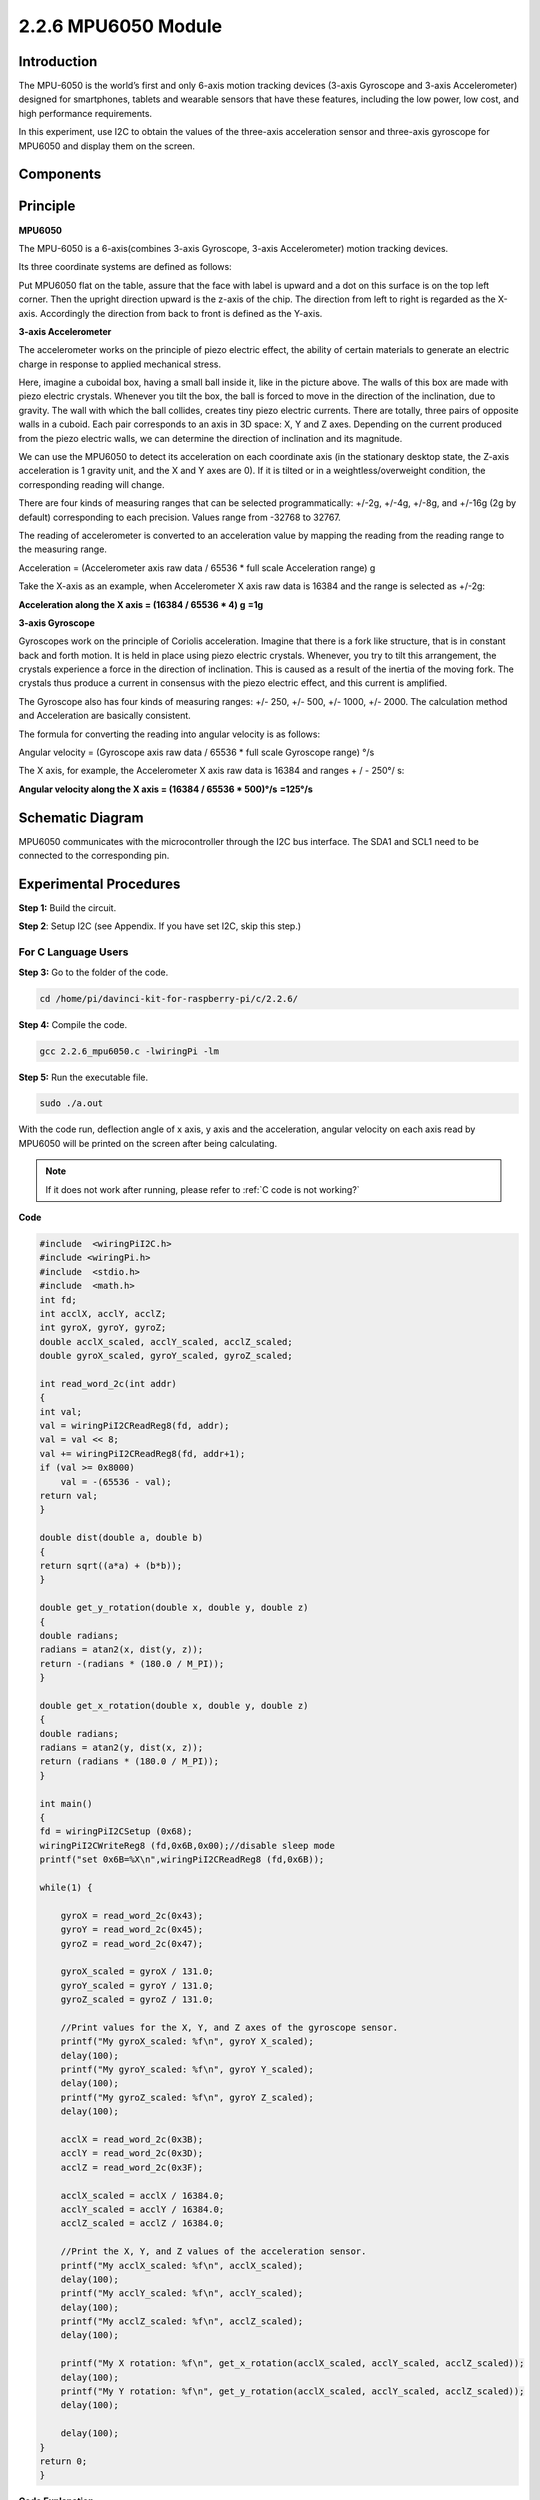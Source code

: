 2.2.6 MPU6050 Module
====================

Introduction
------------

The MPU-6050 is the world’s first and only 6-axis motion tracking
devices (3-axis Gyroscope and 3-axis Accelerometer) designed for
smartphones, tablets and wearable sensors that have these features,
including the low power, low cost, and high performance requirements.

In this experiment, use I2C to obtain the values of the three-axis
acceleration sensor and three-axis gyroscope for MPU6050 and display
them on the screen.

Components
----------

.. image:: media/list_2.2.6.png


Principle
---------

**MPU6050**

The MPU-6050 is a 6-axis(combines 3-axis Gyroscope, 3-axis
Accelerometer) motion tracking devices.

Its three coordinate systems are defined as follows:

Put MPU6050 flat on the table, assure that the face with label is upward
and a dot on this surface is on the top left corner. Then the upright
direction upward is the z-axis of the chip. The direction from left to
right is regarded as the X-axis. Accordingly the direction from back to
front is defined as the Y-axis.

.. image:: media/image223.png


**3-axis Accelerometer**

The accelerometer works on the principle of piezo electric effect, the
ability of certain materials to generate an electric charge in response
to applied mechanical stress.

Here, imagine a cuboidal box, having a small ball inside it, like in the
picture above. The walls of this box are made with piezo electric
crystals. Whenever you tilt the box, the ball is forced to move in the
direction of the inclination, due to gravity. The wall with which the
ball collides, creates tiny piezo electric currents. There are totally,
three pairs of opposite walls in a cuboid. Each pair corresponds to an
axis in 3D space: X, Y and Z axes. Depending on the current produced
from the piezo electric walls, we can determine the direction of
inclination and its magnitude.

.. image:: media/image224.png


We can use the MPU6050 to detect its acceleration on each coordinate
axis (in the stationary desktop state, the Z-axis acceleration is 1
gravity unit, and the X and Y axes are 0). If it is tilted or in a
weightless/overweight condition, the corresponding reading will change.

There are four kinds of measuring ranges that can be selected
programmatically: +/-2g, +/-4g, +/-8g, and +/-16g (2g by default)
corresponding to each precision. Values range from -32768 to 32767.

The reading of accelerometer is converted to an acceleration value by
mapping the reading from the reading range to the measuring range.

Acceleration = (Accelerometer axis raw data / 65536 \* full scale
Acceleration range) g

Take the X-axis as an example, when Accelerometer X axis raw data is
16384 and the range is selected as +/-2g:

**Acceleration along the X axis = (16384 / 65536 \* 4) g**  **=1g**

**3-axis Gyroscope**

Gyroscopes work on the principle of Coriolis acceleration. Imagine that
there is a fork like structure, that is in constant back and forth
motion. It is held in place using piezo electric crystals. Whenever, you
try to tilt this arrangement, the crystals experience a force in the
direction of inclination. This is caused as a result of the inertia of
the moving fork. The crystals thus produce a current in consensus with
the piezo electric effect, and this current is amplified.

.. image:: media/image225.png
    :width: 800
    :align: center

The Gyroscope also has four kinds of measuring ranges: +/- 250, +/- 500,
+/- 1000, +/- 2000. The calculation method and Acceleration are
basically consistent.

The formula for converting the reading into angular velocity is as
follows:

Angular velocity = (Gyroscope axis raw data / 65536 \* full scale
Gyroscope range) °/s

The X axis, for example, the Accelerometer X axis raw data is 16384 and
ranges + / - 250°/ s:

**Angular velocity along the X axis = (16384 / 65536 \* 500)°/s** **=125°/s**

Schematic Diagram
-----------------

MPU6050 communicates with the microcontroller through the I2C bus
interface. The SDA1 and SCL1 need to be connected to the corresponding
pin.

.. image:: media/image330.png
    :width: 600
    :align: center


Experimental Procedures
---------------------------

**Step 1:** Build the circuit.

.. image:: media/image227.png
    :width: 800



**Step 2**: Setup I2C (see Appendix. If you have set I2C, skip this
step.)

For C Language Users
^^^^^^^^^^^^^^^^^^^^

**Step 3:** Go to the folder of the code.

.. raw:: html

   <run></run>

.. code-block::

    cd /home/pi/davinci-kit-for-raspberry-pi/c/2.2.6/

**Step 4:** Compile the code.

.. raw:: html

   <run></run>

.. code-block::

    gcc 2.2.6_mpu6050.c -lwiringPi -lm

**Step 5:** Run the executable file.

.. raw:: html

   <run></run>

.. code-block::

    sudo ./a.out

With the code run, deflection angle of x axis, y axis and the
acceleration, angular velocity on each axis read by MPU6050 will be
printed on the screen after being calculating.

.. note::

    If it does not work after running, please refer to :ref:`C code is not working?`

**Code**

.. code-block:: c

    #include  <wiringPiI2C.h>
    #include <wiringPi.h>
    #include  <stdio.h>
    #include  <math.h>
    int fd;
    int acclX, acclY, acclZ;
    int gyroX, gyroY, gyroZ;
    double acclX_scaled, acclY_scaled, acclZ_scaled;
    double gyroX_scaled, gyroY_scaled, gyroZ_scaled;

    int read_word_2c(int addr)
    {
    int val;
    val = wiringPiI2CReadReg8(fd, addr);
    val = val << 8;
    val += wiringPiI2CReadReg8(fd, addr+1);
    if (val >= 0x8000)
        val = -(65536 - val);
    return val;
    }

    double dist(double a, double b)
    {
    return sqrt((a*a) + (b*b));
    }

    double get_y_rotation(double x, double y, double z)
    {
    double radians;
    radians = atan2(x, dist(y, z));
    return -(radians * (180.0 / M_PI));
    }

    double get_x_rotation(double x, double y, double z)
    {
    double radians;
    radians = atan2(y, dist(x, z));
    return (radians * (180.0 / M_PI));
    }

    int main()
    {
    fd = wiringPiI2CSetup (0x68);
    wiringPiI2CWriteReg8 (fd,0x6B,0x00);//disable sleep mode 
    printf("set 0x6B=%X\n",wiringPiI2CReadReg8 (fd,0x6B));
    
    while(1) {

        gyroX = read_word_2c(0x43);
        gyroY = read_word_2c(0x45);
        gyroZ = read_word_2c(0x47);

        gyroX_scaled = gyroX / 131.0;
        gyroY_scaled = gyroY / 131.0;
        gyroZ_scaled = gyroZ / 131.0;

        //Print values for the X, Y, and Z axes of the gyroscope sensor.
        printf("My gyroX_scaled: %f\n", gyroY X_scaled);
        delay(100);
        printf("My gyroY_scaled: %f\n", gyroY Y_scaled);
        delay(100);
        printf("My gyroZ_scaled: %f\n", gyroY Z_scaled);
        delay(100);

        acclX = read_word_2c(0x3B);
        acclY = read_word_2c(0x3D);
        acclZ = read_word_2c(0x3F);

        acclX_scaled = acclX / 16384.0;
        acclY_scaled = acclY / 16384.0;
        acclZ_scaled = acclZ / 16384.0;
        
        //Print the X, Y, and Z values of the acceleration sensor.
        printf("My acclX_scaled: %f\n", acclX_scaled);
        delay(100);
        printf("My acclY_scaled: %f\n", acclY_scaled);
        delay(100);
        printf("My acclZ_scaled: %f\n", acclZ_scaled);
        delay(100);

        printf("My X rotation: %f\n", get_x_rotation(acclX_scaled, acclY_scaled, acclZ_scaled));
        delay(100);
        printf("My Y rotation: %f\n", get_y_rotation(acclX_scaled, acclY_scaled, acclZ_scaled));
        delay(100);
        
        delay(100);
    }
    return 0;
    }

**Code Explanation**

.. code-block:: c

    int read_word_2c(int addr)
    {
    int val;
    val = wiringPiI2CReadReg8(fd, addr);
    val = val << 8;
    val += wiringPiI2CReadReg8(fd, addr+1);
    if (val >= 0x8000)
        val = -(65536 - val);
    return val;
    }

Read sensor data sent from MPU6050.

.. code-block:: c

    double get_y_rotation(double x, double y, double z)
    {
    double radians;
    radians = atan2(x, dist(y, z));
    return -(radians * (180.0 / M_PI));
    }

We get the deflection angle on the Y-axis.

.. code-block:: c

    double get_x_rotation(double x, double y, double z)
    {
    double radians;
    radians = atan2(y, dist(x, z));
    return (radians * (180.0 / M_PI));
    }

Calculate the deflection angle of the X-axis.

.. code-block:: c

    gyroX = read_word_2c(0x43);
    gyroY = read_word_2c(0x45);
    gyroZ = read_word_2c(0x47);

    gyroX_scaled = gyroX / 131.0;
    gyroY_scaled = gyroY / 131.0;
    gyroZ_scaled = gyroZ / 131.0;

    //Print values for the X, Y, and Z axes of the gyroscope sensor.
    printf("My gyroX_scaled: %f\n", gyroY X_scaled);
    printf("My gyroY_scaled: %f\n", gyroY Y_scaled);
    printf("My gyroZ_scaled: %f\n", gyroY Z_scaled);

Read the values of the x axis, y axis and z axis on the gyroscope sensor, 
convert the metadata to angular velocity values, and then print them.

.. code-block:: c

    acclX = read_word_2c(0x3B);
    acclY = read_word_2c(0x3D);
    acclZ = read_word_2c(0x3F);

    acclX_scaled = acclX / 16384.0;
    acclY_scaled = acclY / 16384.0;
    acclZ_scaled = acclZ / 16384.0;
        
    //Print the X, Y, and Z values of the acceleration sensor.
    printf("My acclX_scaled: %f\n", acclX_scaled);
    printf("My acclY_scaled: %f\n", acclY_scaled);
    printf("My acclZ_scaled: %f\n", acclZ_scaled);

Read the values of the x axis, y axis and z axis on the acceleration sensor,
convert the metadata to accelerated speed values (gravity unit), and then 
print them.

.. code-block:: c

    printf("My X rotation: %f\n", get_x_rotation(acclX_scaled, acclY_scaled, acclZ_scaled));
    printf("My Y rotation: %f\n", get_y_rotation(acclX_scaled, acclY_scaled, acclZ_scaled));

Print the deflection angles of the x-axis and y-axis.

For Python Language Users
^^^^^^^^^^^^^^^^^^^^^^^^^

**Step 3:** Go to the folder of the code.

.. raw:: html

   <run></run>

.. code-block::

    cd /home/pi/davinci-kit-for-raspberry-pi/python

**Step 4:** Run the executable file.

.. raw:: html

   <run></run>

.. code-block::

    sudo python3 2.2.6_mpu6050.py

With the code run, the angle of deflection of the x-axis and y-axis and
the acceleration, angular velocity on each axis read by MPU6050 will be
printed on the screen after being calculating.

**Code**

.. note::

    
    You can **Modify/Reset/Copy/Run/Stop** the code below. But before that, you need to go to  source code path like ``davinci-kit-for-raspberry-pi/python``. 
    
.. raw:: html

    <run></run>

.. code-block:: python

    import smbus
    import math
    import time

    # Power management registers
    power_mgmt_1 = 0x6b
    power_mgmt_2 = 0x6c

    def read_byte(adr):
        return bus.read_byte_data(address, adr)

    def read_word(adr):
        high = bus.read_byte_data(address, adr)
        low = bus.read_byte_data(address, adr+1)
        val = (high << 8) + low
        return val

    def read_word_2c(adr):
        val = read_word(adr)
        if (val >= 0x8000):
            return -((65535 - val) + 1)
        else:
            return val

    def dist(a,b):
        return math.sqrt((a*a)+(b*b))

    def get_y_rotation(x,y,z):
        radians = math.atan2(x, dist(y,z))
        return -math.degrees(radians)

    def get_x_rotation(x,y,z):
        radians = math.atan2(y, dist(x,z))
        return math.degrees(radians)


    bus = smbus.SMBus(1) # or bus = smbus.SMBus(1) for Revision 2 boards
    address = 0x68       # This is the address value read via the i2cdetect command

    # Now wake the 6050 up as it starts in sleep mode
    bus.write_byte_data(address, power_mgmt_1, 0)

    while True:
        time.sleep(0.1)
        gyro_xout = read_word_2c(0x43)
        gyro_yout = read_word_2c(0x45)
        gyro_zout = read_word_2c(0x47)

        print ("gyro_xout : ", gyro_xout, " scaled: ", (gyro_xout / 131))
        print ("gyro_yout : ", gyro_yout, " scaled: ", (gyro_yout / 131))
        print ("gyro_zout : ", gyro_zout, " scaled: ", (gyro_zout / 131))

        accel_xout = read_word_2c(0x3b)
        accel_yout = read_word_2c(0x3d)
        accel_zout = read_word_2c(0x3f)

        accel_xout_scaled = accel_xout / 16384.0
        accel_yout_scaled = accel_yout / 16384.0
        accel_zout_scaled = accel_zout / 16384.0

        print ("accel_xout: ", accel_xout, " scaled: ", accel_xout_scaled)
        print ("accel_yout: ", accel_yout, " scaled: ", accel_yout_scaled)
        print ("accel_zout: ", accel_zout, " scaled: ", accel_zout_scaled)

        print ("x rotation: " , get_x_rotation(accel_xout_scaled, accel_yout_scaled, accel_zout_scaled))
        print ("y rotation: " , get_y_rotation(accel_xout_scaled, accel_yout_scaled, accel_zout_scaled))

        time.sleep(0.5)

**Code Explanation**

.. code-block:: python

    def read_word(adr):
        high = bus.read_byte_data(address, adr)
        low = bus.read_byte_data(address, adr+1)
        val = (high << 8) + low
        return val

    def read_word_2c(adr):
        val = read_word(adr)
        if (val >= 0x8000):
            return -((65535 - val) + 1)
        else:
            return val

Read sensor data sent from MPU6050.


.. code-block:: python

    def get_y_rotation(x,y,z):
        radians = math.atan2(x, dist(y,z))
        return -math.degrees(radians)

Calculate the deflection angle of the y-axis.

.. code-block:: python

    def get_x_rotation(x,y,z):
        radians = math.atan2(y, dist(x,z))
        return math.degrees(radians)

Calculate the deflection angle of the x-axis.

.. code-block:: python

    gyro_xout = read_word_2c(0x43)
    gyro_yout = read_word_2c(0x45)
    gyro_zout = read_word_2c(0x47)

    print ("gyro_xout : ", gyro_xout, " scaled: ", (gyro_xout / 131))
    print ("gyro_yout : ", gyro_yout, " scaled: ", (gyro_yout / 131))
    print ("gyro_zout : ", gyro_zout, " scaled: ", (gyro_zout / 131))

Read the values of the x axis, y axis and z axis on the gyroscope sensor, 
convert the metadata to angular velocity values, and then print them.

.. code-block:: python

    accel_xout = read_word_2c(0x3b)
    accel_yout = read_word_2c(0x3d)
    accel_zout = read_word_2c(0x3f)

    accel_xout_scaled = accel_xout / 16384.0
    accel_yout_scaled = accel_yout / 16384.0
    accel_zout_scaled = accel_zout / 16384.0

    print ("accel_xout: ", accel_xout, " scaled: ", accel_xout_scaled)
    print ("accel_yout: ", accel_yout, " scaled: ", accel_yout_scaled)
    print ("accel_zout: ", accel_zout, " scaled: ", accel_zout_scaled)

Read the values of the x axis, y axis and z axis on the acceleration sensor, 
convert the elements to accelerated speed value (gravity unit), and print 
them.

.. code-block:: python

    print ("x rotation: " , get_x_rotation(accel_xout_scaled, accel_yout_scaled, accel_zout_scaled))
    print ("y rotation: " , get_y_rotation(accel_xout_scaled, accel_yout_scaled, accel_zout_scaled))

Print the deflection angles of the x-axis and y-axis.

Phenomenon Picture
------------------

.. image:: media/image228.jpeg